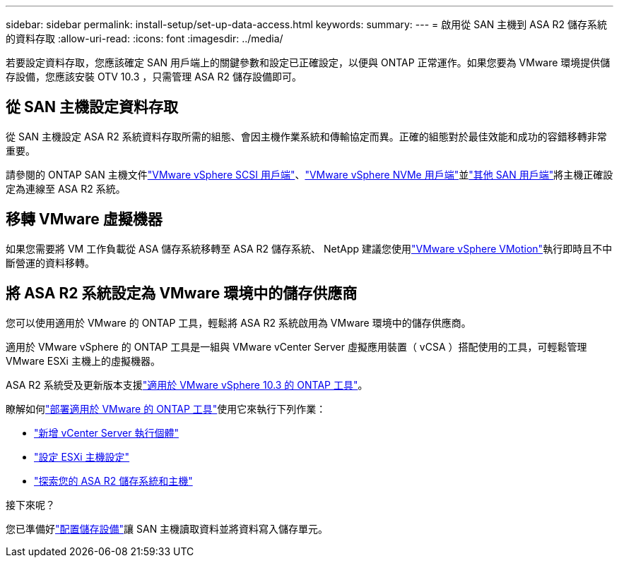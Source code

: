 ---
sidebar: sidebar 
permalink: install-setup/set-up-data-access.html 
keywords:  
summary:  
---
= 啟用從 SAN 主機到 ASA R2 儲存系統的資料存取
:allow-uri-read: 
:icons: font
:imagesdir: ../media/


[role="lead"]
若要設定資料存取，您應該確定 SAN 用戶端上的關鍵參數和設定已正確設定，以便與 ONTAP 正常運作。如果您要為 VMware 環境提供儲存設備，您應該安裝 OTV 10.3 ，只需管理 ASA R2 儲存設備即可。



== 從 SAN 主機設定資料存取

從 SAN 主機設定 ASA R2 系統資料存取所需的組態、會因主機作業系統和傳輸協定而異。正確的組態對於最佳效能和成功的容錯移轉非常重要。

請參閱的 ONTAP SAN 主機文件link:https://docs.netapp.com/us-en/ontap-sanhost/hu_vsphere_8.html["VMware vSphere SCSI 用戶端"^]、link:https://docs.netapp.com/us-en/ontap-sanhost/nvme_esxi_8.html["VMware vSphere NVMe 用戶端"^]並link:https://docs.netapp.com/us-en/ontap-sanhost/overview.html["其他 SAN 用戶端"^]將主機正確設定為連線至 ASA R2 系統。



== 移轉 VMware 虛擬機器

如果您需要將 VM 工作負載從 ASA 儲存系統移轉至 ASA R2 儲存系統、 NetApp 建議您使用link:https://www.vmware.com/products/cloud-infrastructure/vsphere/vmotion["VMware vSphere VMotion"^]執行即時且不中斷營運的資料移轉。



== 將 ASA R2 系統設定為 VMware 環境中的儲存供應商

您可以使用適用於 VMware 的 ONTAP 工具，輕鬆將 ASA R2 系統啟用為 VMware 環境中的儲存供應商。

適用於 VMware vSphere 的 ONTAP 工具是一組與 VMware vCenter Server 虛擬應用裝置（ vCSA ）搭配使用的工具，可輕鬆管理 VMware ESXi 主機上的虛擬機器。

ASA R2 系統受及更新版本支援link:https://docs.netapp.com/us-en/ontap-tools-vmware-vsphere-10/concepts/ontap-tools-overview.html["適用於 VMware vSphere 10.3 的 ONTAP 工具"^]。

瞭解如何link:https://docs.netapp.com/us-en/ontap-tools-vmware-vsphere-10/deploy/ontap-tools-deployment.html["部署適用於 VMware 的 ONTAP 工具"^]使用它來執行下列作業：

* link:https://docs.netapp.com/us-en/ontap-tools-vmware-vsphere-10/configure/add-vcenter.html["新增 vCenter Server 執行個體"^]
* link:https://docs.netapp.com/us-en/ontap-tools-vmware-vsphere-10/configure/configure-esx-server-multipath-and-timeout-settings.html["設定 ESXi 主機設定"^]
* link:https://docs.netapp.com/us-en/ontap-tools-vmware-vsphere-10/configure/discover-storage-systems-and-hosts.html["探索您的 ASA R2 儲存系統和主機"^]


.接下來呢？
您已準備好link:../manage-data/provision-san-storage.html["配置儲存設備"]讓 SAN 主機讀取資料並將資料寫入儲存單元。
